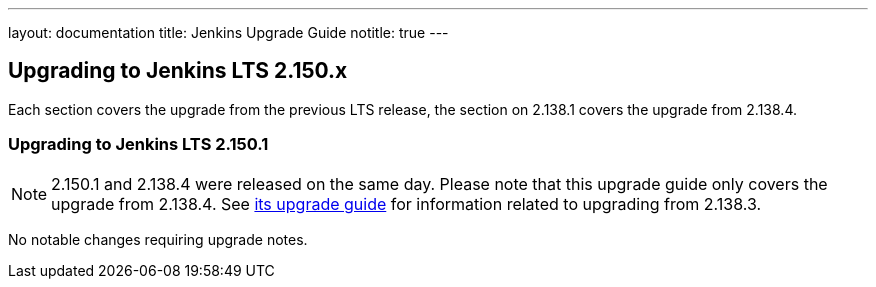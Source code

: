 ---
layout: documentation
title:  Jenkins Upgrade Guide
notitle: true
---

== Upgrading to Jenkins LTS 2.150.x

Each section covers the upgrade from the previous LTS release, the section on 2.138.1 covers the upgrade from 2.138.4.

=== Upgrading to Jenkins LTS 2.150.1

NOTE: 2.150.1 and 2.138.4 were released on the same day.
Please note that this upgrade guide only covers the upgrade from 2.138.4.
See link:../2.138/[its upgrade guide] for information related to upgrading from 2.138.3.

No notable changes requiring upgrade notes.
